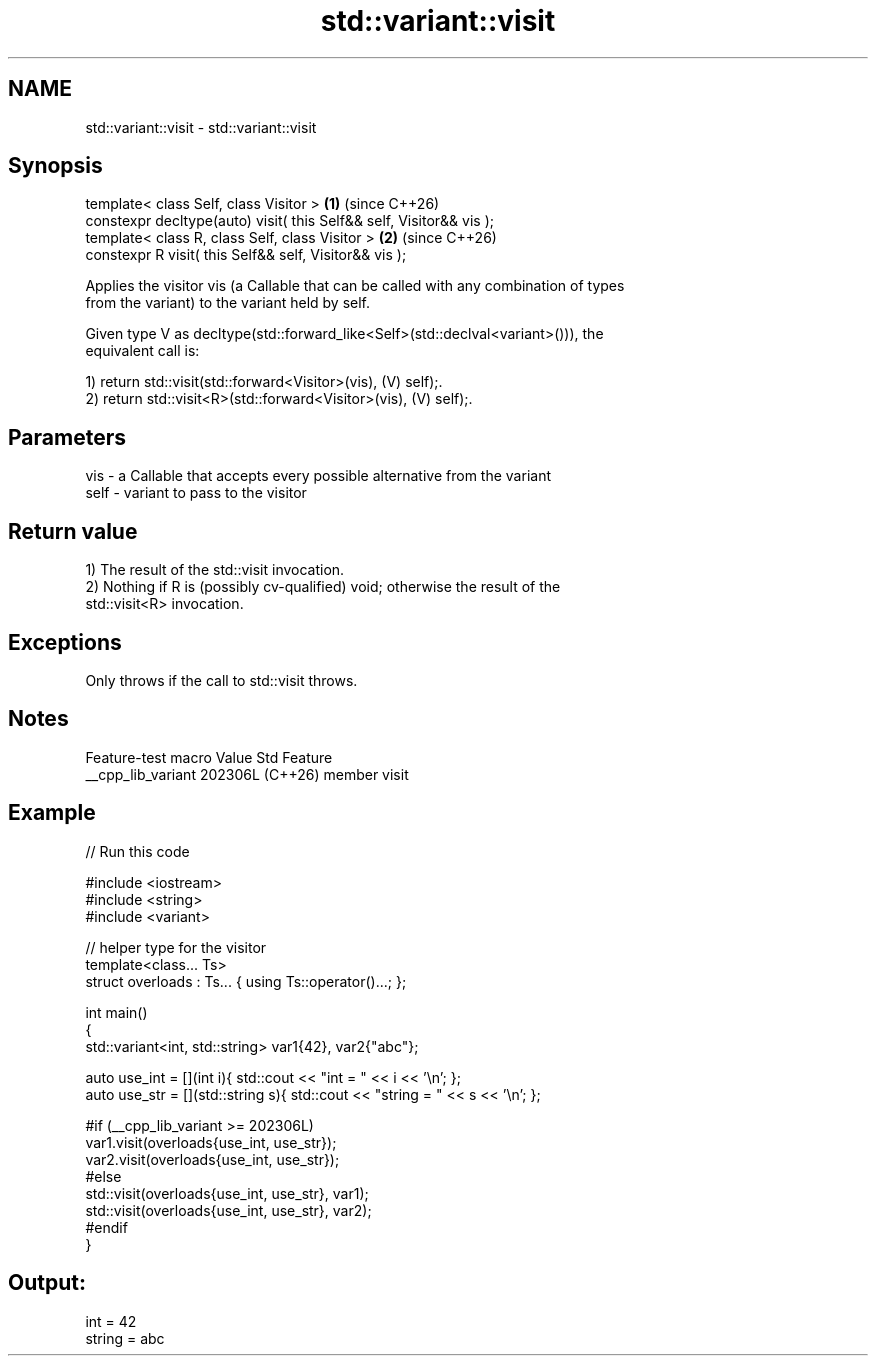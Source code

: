 .TH std::variant::visit 3 "2024.06.10" "http://cppreference.com" "C++ Standard Libary"
.SH NAME
std::variant::visit \- std::variant::visit

.SH Synopsis
   template< class Self, class Visitor >                              \fB(1)\fP (since C++26)
   constexpr decltype(auto) visit( this Self&& self, Visitor&& vis );
   template< class R, class Self, class Visitor >                     \fB(2)\fP (since C++26)
   constexpr R visit( this Self&& self, Visitor&& vis );

   Applies the visitor vis (a Callable that can be called with any combination of types
   from the variant) to the variant held by self.

   Given type V as decltype(std::forward_like<Self>(std::declval<variant>())), the
   equivalent call is:

   1) return std::visit(std::forward<Visitor>(vis), (V) self);.
   2) return std::visit<R>(std::forward<Visitor>(vis), (V) self);.

.SH Parameters

   vis  - a Callable that accepts every possible alternative from the variant
   self - variant to pass to the visitor

.SH Return value

   1) The result of the std::visit invocation.
   2) Nothing if R is (possibly cv-qualified) void; otherwise the result of the
   std::visit<R> invocation.

.SH Exceptions

   Only throws if the call to std::visit throws.

.SH Notes

   Feature-test macro  Value    Std     Feature
   __cpp_lib_variant  202306L (C++26) member visit

.SH Example


// Run this code

 #include <iostream>
 #include <string>
 #include <variant>

 // helper type for the visitor
 template<class... Ts>
 struct overloads : Ts... { using Ts::operator()...; };

 int main()
 {
     std::variant<int, std::string> var1{42}, var2{"abc"};

     auto use_int = [](int i){ std::cout << "int = " << i << '\\n'; };
     auto use_str = [](std::string s){ std::cout << "string = " << s << '\\n'; };

 #if (__cpp_lib_variant >= 202306L)
     var1.visit(overloads{use_int, use_str});
     var2.visit(overloads{use_int, use_str});
 #else
     std::visit(overloads{use_int, use_str}, var1);
     std::visit(overloads{use_int, use_str}, var2);
 #endif
 }

.SH Output:

 int = 42
 string = abc
